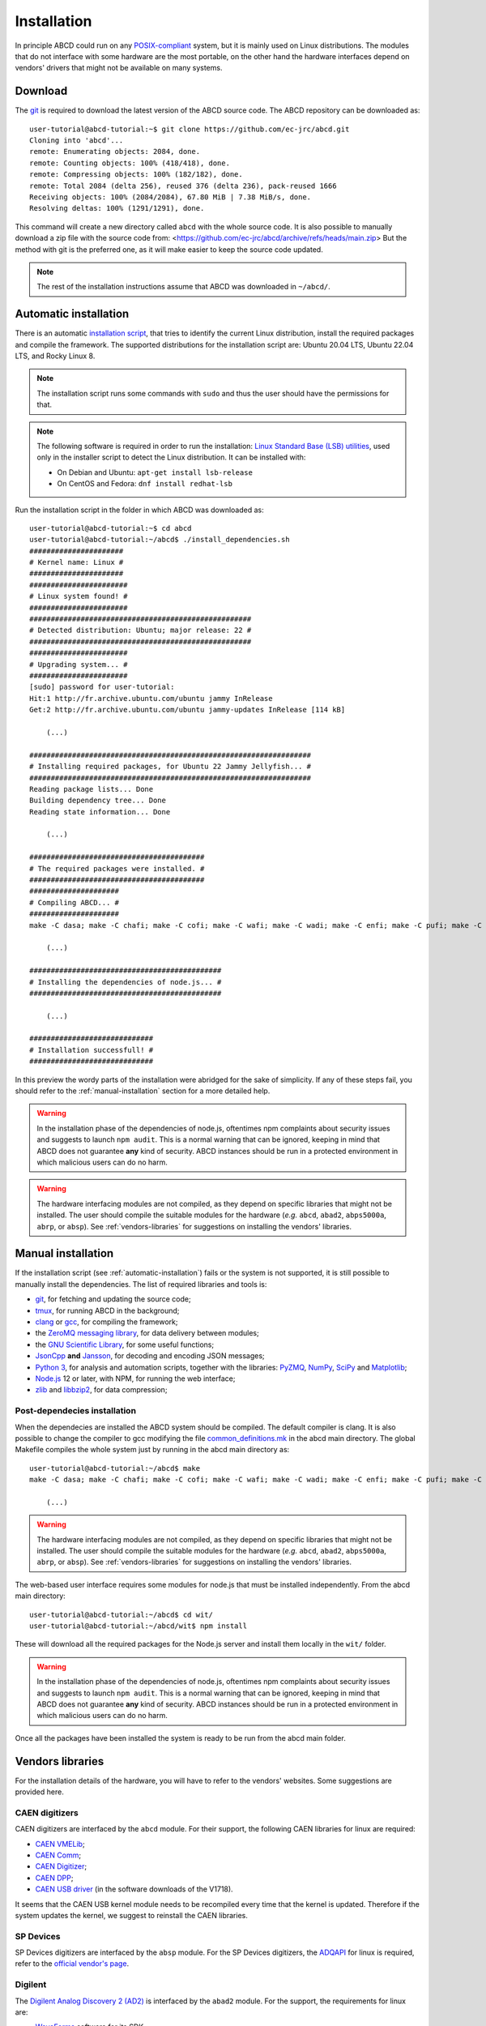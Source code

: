 .. _installation:

============
Installation
============

In principle ABCD could run on any `POSIX-compliant <https://en.wikipedia.org/wiki/POSIX>`_ system, but it is mainly used on Linux distributions.
The modules that do not interface with some hardware are the most portable, on the other hand the hardware interfaces depend on vendors' drivers that might not be available on many systems.

.. _download:

Download
--------

The `git <https://git-scm.com/>`_ is required to download the latest version of the ABCD source code.
The ABCD repository can be downloaded as::

    user-tutorial@abcd-tutorial:~$ git clone https://github.com/ec-jrc/abcd.git
    Cloning into 'abcd'...
    remote: Enumerating objects: 2084, done.
    remote: Counting objects: 100% (418/418), done.
    remote: Compressing objects: 100% (182/182), done.
    remote: Total 2084 (delta 256), reused 376 (delta 236), pack-reused 1666
    Receiving objects: 100% (2084/2084), 67.80 MiB | 7.38 MiB/s, done.
    Resolving deltas: 100% (1291/1291), done.

This command will create a new directory called ``abcd`` with the whole source code.
It is also possible to manually download a zip file with the source code from: <https://github.com/ec-jrc/abcd/archive/refs/heads/main.zip>
But the method with git is the preferred one, as it will make easier to keep the source code updated.

.. note::

    The rest of the installation instructions assume that ABCD was downloaded in ``~/abcd/``.

.. _automatic-installation:

Automatic installation
----------------------

There is an automatic `installation script <https://github.com/ec-jrc/abcd/blob/main/install_dependencies.sh>`_, that tries to identify the current Linux distribution, install the required packages and compile the framework.
The supported distributions for the installation script are: Ubuntu 20.04 LTS, Ubuntu 22.04 LTS, and Rocky Linux 8.

.. note::

    The installation script runs some commands with ``sudo`` and thus the user should have the permissions for that.

.. note::

    The following software is required in order to run the installation: `Linux Standard Base (LSB) utilities <https://en.wikipedia.org/wiki/Linux_Standard_Base>`_, used only in the installer script to detect the Linux distribution.
    It can be installed with:
    
    * On Debian and Ubuntu: ``apt-get install lsb-release``
    * On CentOS and Fedora: ``dnf install redhat-lsb``

Run the installation script in the folder in which ABCD was downloaded as::
   
    user-tutorial@abcd-tutorial:~$ cd abcd
    user-tutorial@abcd-tutorial:~/abcd$ ./install_dependencies.sh
    ######################
    # Kernel name: Linux #
    ######################
    #######################
    # Linux system found! #
    #######################
    ####################################################
    # Detected distribution: Ubuntu; major release: 22 #
    ####################################################
    #######################
    # Upgrading system... #
    #######################
    [sudo] password for user-tutorial: 
    Hit:1 http://fr.archive.ubuntu.com/ubuntu jammy InRelease                                                                                                                         
    Get:2 http://fr.archive.ubuntu.com/ubuntu jammy-updates InRelease [114 kB]                                                                                                        

        (...)

    ##################################################################
    # Installing required packages, for Ubuntu 22 Jammy Jellyfish... #
    ##################################################################
    Reading package lists... Done
    Building dependency tree... Done
    Reading state information... Done

        (...)

    #########################################
    # The required packages were installed. #
    #########################################
    #####################
    # Compiling ABCD... #
    #####################
    make -C dasa; make -C chafi; make -C cofi; make -C wafi; make -C wadi; make -C enfi; make -C pufi; make -C gzad; make -C unzad; make -C fifo; make -C waps; make -C waph; make -C waan; make -C spec; make -C tofcalc; make -C replay; make -C convert;
   
        (...)
   
    #############################################
    # Installing the dependencies of node.js... #
    #############################################

        (...)

    #############################
    # Installation successfull! #
    #############################

In this preview the wordy parts of the installation were abridged for the sake of simplicity.
If any of these steps fail, you should refer to the :ref:`manual-installation` section for a more detailed help.

.. warning::
    
    In the installation phase of the dependencies of node.js, oftentimes npm complaints about security issues and suggests to launch ``npm audit``.
    This is a normal warning that can be ignored, keeping in mind that ABCD does not guarantee **any** kind of security.
    ABCD instances should be run in a protected environment in which malicious users can do no harm.


.. warning::
    
    The hardware interfacing modules are not compiled, as they depend on specific libraries that might not be installed.
    The user should compile the suitable modules for the hardware (*e.g.* ``abcd``, ``abad2``, ``abps5000a``, ``abrp``, or ``absp``).
    See :ref:`vendors-libraries` for suggestions on installing the vendors' libraries.

.. _manual-installation:

Manual installation
-------------------

If the installation script (see :ref:`automatic-installation`) fails or the system is not supported, it is still possible to manually install the dependencies.
The list of required libraries and tools is:

* `git <https://git-scm.com/>`_, for fetching and updating the source code;
* `tmux <https://github.com/tmux/tmux/wiki>`_, for running ABCD in the background;
* `clang <https://clang.llvm.org/>`_ or `gcc <https://clang.llvm.org/>`_, for compiling the framework;
* the `ZeroMQ messaging library <https://zeromq.org/>`_, for data delivery between modules;
* the `GNU Scientific Library <https://www.gnu.org/software/gsl/>`_, for some useful functions;
* `JsonCpp <https://github.com/open-source-parsers/jsoncpp>`_ **and** `Jansson <https://github.com/akheron/jansson>`_, for decoding and encoding JSON messages;
* `Python 3 <https://www.python.org/>`_, for analysis and automation scripts, together with the libraries: `PyZMQ <https://github.com/zeromq/pyzmq>`_, `NumPy <https://numpy.org>`_, `SciPy <https://scipy.org/>`_ and `Matplotlib <https://matplotlib.org/>`_;
* `Node.js <https://nodejs.org/>`_ 12 or later, with NPM, for running the web interface;
* `zlib <https://zlib.net/>`_ and `libbzip2 <https://www.sourceware.org/bzip2/>`_, for data compression;

Post-dependecies installation
`````````````````````````````

When the dependecies are installed the ABCD system should be compiled.
The default compiler is clang. It is also possible to change the compiler to gcc modifying the file `common_definitions.mk <https://github.com/ec-jrc/abcd/blob/main/common_definitions.mk>`_ in the abcd main directory.
The global Makefile compiles the whole system just by running in the abcd main directory as::

    user-tutorial@abcd-tutorial:~/abcd$ make
    make -C dasa; make -C chafi; make -C cofi; make -C wafi; make -C wadi; make -C enfi; make -C pufi; make -C gzad; make -C unzad; make -C fifo; make -C waps; make -C waph; make -C waan; make -C spec; make -C tofcalc; make -C replay; make -C convert;
   
        (...)

.. warning::

    The hardware interfacing modules are not compiled, as they depend on specific libraries that might not be installed.
    The user should compile the suitable modules for the hardware (*e.g.* ``abcd``, ``abad2``, ``abps5000a``, ``abrp``, or ``absp``).
    See :ref:`vendors-libraries` for suggestions on installing the vendors' libraries.

The web-based user interface requires some modules for node.js that must be installed independently.
From the abcd main directory::

    user-tutorial@abcd-tutorial:~/abcd$ cd wit/
    user-tutorial@abcd-tutorial:~/abcd/wit$ npm install

These will download all the required packages for the Node.js server and install them locally in the ``wit/`` folder.

.. warning::
    
    In the installation phase of the dependencies of node.js, oftentimes npm complaints about security issues and suggests to launch ``npm audit``.
    This is a normal warning that can be ignored, keeping in mind that ABCD does not guarantee **any** kind of security.
    ABCD instances should be run in a protected environment in which malicious users can do no harm.

Once all the packages have been installed the system is ready to be run from the abcd main folder.

.. _vendors-libraries:

Vendors libraries
-----------------

For the installation details of the hardware, you will have to refer to the vendors' websites.
Some suggestions are provided here.

CAEN digitizers
```````````````

CAEN digitizers are interfaced by the ``abcd`` module.
For their support, the following CAEN libraries for linux are required:

* `CAEN VMELib <https://www.caen.it/products/caenvmelib-library/>`_;
* `CAEN Comm <https://www.caen.it/products/caencomm-library/>`_;
* `CAEN Digitizer <https://www.caen.it/products/caendigitizer-library/>`_;
* `CAEN DPP <https://www.caen.it/products/caendpp-library/>`_;
* `CAEN USB driver <https://www.caen.it/download/?filter=V1718>`_ (in the software downloads of the V1718).

It seems that the CAEN USB kernel module needs to be recompiled every time that the kernel is updated.
Therefore if the system updates the kernel, we suggest to reinstall the CAEN libraries.

SP Devices
``````````

SP Devices digitizers are interfaced by the ``absp`` module.
For the SP Devices digitizers, the `ADQAPI <https://www.spdevices.com/documents/user-guides/68-adqapi-reference-guide/file>`_ for linux is required, refer to the `official vendor's page <https://www.spdevices.com/products/software>`_.

Digilent
````````

The `Digilent Analog Discovery 2 (AD2) <https://digilent.com/shop/analog-discovery-2-100ms-s-usb-oscilloscope-logic-analyzer-and-variable-power-supply/>`_ is interfaced by the ``abad2`` module.
For the support, the requirements for linux are:

* `WaveForms <https://store.digilentinc.com/digilent-waveforms/>`_ software for its SDK;
* `Adept 2 <https://reference.digilentinc.com/reference/software/adept/>`_ for the hardware communication.

Red Pitaya
``````````

The Red Pitaya's STEMlab boards have the libraries already installed, refer to the official `documentation <https://redpitaya.readthedocs.io/en/latest/>`_.
ABCD should be downloaded in the STEMlab itself and run from its local filesystem.
The module providing support to the hardware is the ``abrp`` module.